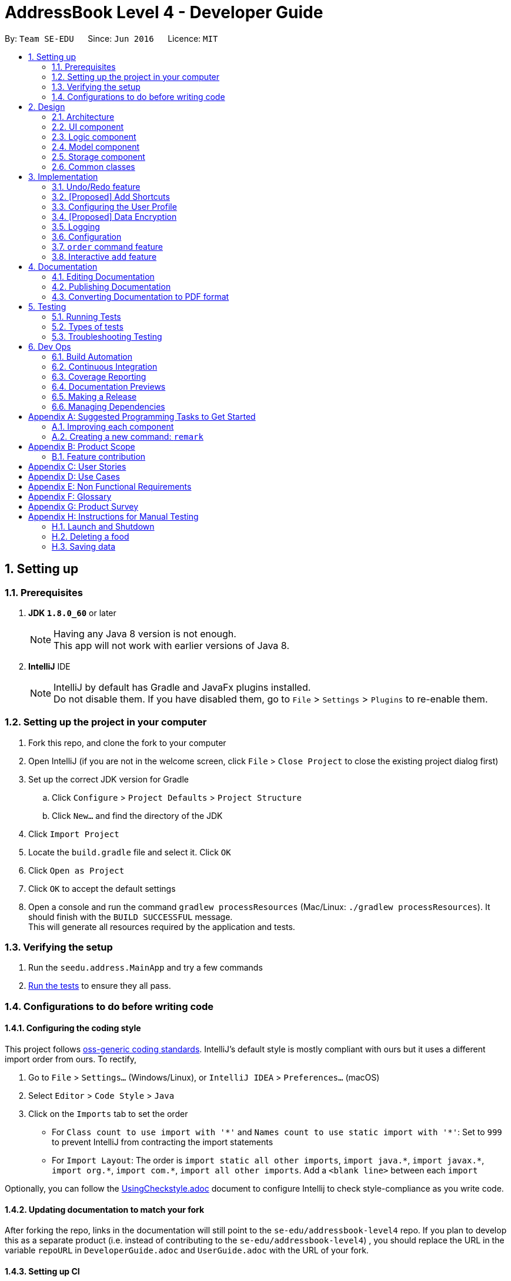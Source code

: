 = AddressBook Level 4 - Developer Guide
:toc:
:toc-title:
:toc-placement: preamble
:sectnums:
:imagesDir: images
:stylesDir: stylesheets
:xrefstyle: full
ifdef::env-github[]
:tip-caption: :bulb:
:note-caption: :information_source:
endif::[]
:repoURL: https://github.com/se-edu/addressbook-level4/tree/master

By: `Team SE-EDU`      Since: `Jun 2016`      Licence: `MIT`

== Setting up

=== Prerequisites

. *JDK `1.8.0_60`* or later
+
[NOTE]
Having any Java 8 version is not enough. +
This app will not work with earlier versions of Java 8.
+

. *IntelliJ* IDE
+
[NOTE]
IntelliJ by default has Gradle and JavaFx plugins installed. +
Do not disable them. If you have disabled them, go to `File` > `Settings` > `Plugins` to re-enable them.


=== Setting up the project in your computer

. Fork this repo, and clone the fork to your computer
. Open IntelliJ (if you are not in the welcome screen, click `File` > `Close Project` to close the existing project dialog first)
. Set up the correct JDK version for Gradle
.. Click `Configure` > `Project Defaults` > `Project Structure`
.. Click `New...` and find the directory of the JDK
. Click `Import Project`
. Locate the `build.gradle` file and select it. Click `OK`
. Click `Open as Project`
. Click `OK` to accept the default settings
. Open a console and run the command `gradlew processResources` (Mac/Linux: `./gradlew processResources`). It should finish with the `BUILD SUCCESSFUL` message. +
This will generate all resources required by the application and tests.

=== Verifying the setup

. Run the `seedu.address.MainApp` and try a few commands
. <<Testing,Run the tests>> to ensure they all pass.

=== Configurations to do before writing code

==== Configuring the coding style

This project follows https://github.com/oss-generic/process/blob/master/docs/CodingStandards.adoc[oss-generic coding standards]. IntelliJ's default style is mostly compliant with ours but it uses a different import order from ours. To rectify,

. Go to `File` > `Settings...` (Windows/Linux), or `IntelliJ IDEA` > `Preferences...` (macOS)
. Select `Editor` > `Code Style` > `Java`
. Click on the `Imports` tab to set the order

* For `Class count to use import with '\*'` and `Names count to use static import with '*'`: Set to `999` to prevent IntelliJ from contracting the import statements
* For `Import Layout`: The order is `import static all other imports`, `import java.\*`, `import javax.*`, `import org.\*`, `import com.*`, `import all other imports`. Add a `<blank line>` between each `import`

Optionally, you can follow the <<UsingCheckstyle#, UsingCheckstyle.adoc>> document to configure Intellij to check style-compliance as you write code.

==== Updating documentation to match your fork

After forking the repo, links in the documentation will still point to the `se-edu/addressbook-level4` repo. If you plan to develop this as a separate product (i.e. instead of contributing to the `se-edu/addressbook-level4`) , you should replace the URL in the variable `repoURL` in `DeveloperGuide.adoc` and `UserGuide.adoc` with the URL of your fork.

==== Setting up CI

Set up Travis to perform Continuous Integration (CI) for your fork. See <<UsingTravis#, UsingTravis.adoc>> to learn how to set it up.

After setting up Travis, you can optionally set up coverage reporting for your team fork (see <<UsingCoveralls#, UsingCoveralls.adoc>>).

[NOTE]
Coverage reporting could be useful for a team repository that hosts the final version but it is not that useful for your personal fork.

Optionally, you can set up AppVeyor as a second CI (see <<UsingAppVeyor#, UsingAppVeyor.adoc>>).

[NOTE]
Having both Travis and AppVeyor ensures your App works on both Unix-based platforms and Windows-based platforms (Travis is Unix-based and AppVeyor is Windows-based)

==== Getting started with coding

When you are ready to start coding,

1. Get some sense of the overall design by reading <<Design-Architecture>>.
2. Take a look at <<GetStartedProgramming>>.

== Design

[[Design-Architecture]]
=== Architecture

.Architecture Diagram
image::Architecture.png[width="600"]

The *_Architecture Diagram_* given above explains the high-level design of the App. Given below is a quick overview of each component.

[TIP]
The `.pptx` files used to create diagrams in this document can be found in the link:{repoURL}/docs/diagrams/[diagrams] folder. To update a diagram, modify the diagram in the pptx file, select the objects of the diagram, and choose `Save as picture`.

`Main` has only one class called link:{repoURL}/src/main/java/seedu/address/MainApp.java[`MainApp`]. It is responsible for,

* At app launch: Initializes the components in the correct sequence, and connects them up with each other.
* At shut down: Shuts down the components and invokes cleanup method where necessary.

<<Design-Commons,*`Commons`*>> represents a collection of classes used by multiple other components. Two of those classes play important roles at the architecture level.

* `EventsCenter` : This class (written using https://github.com/google/guava/wiki/EventBusExplained[Google's Event Bus library]) is used by components to communicate with other components using events (i.e. a form of _Event Driven_ design)
* `LogsCenter` : Used by many classes to write log messages to the App's log file.

The rest of the App consists of four components.

* <<Design-Ui,*`UI`*>>: The UI of the App.
* <<Design-Logic,*`Logic`*>>: The command executor.
* <<Design-Model,*`Model`*>>: Holds the data of the App in-memory.
* <<Design-Storage,*`Storage`*>>: Reads data from, and writes data to, the hard disk.

Each of the four components

* Defines its _API_ in an `interface` with the same name as the Component.
* Exposes its functionality using a `{Component Name}Manager` class.

For example, the `Logic` component (see the class diagram given below) defines it's API in the `Logic.java` interface and exposes its functionality using the `LogicManager.java` class.

.Class Diagram of the Logic Component
image::LogicClassDiagram.png[width="800"]

[discrete]
==== Events-Driven nature of the design

The _Sequence Diagram_ below shows how the components interact for the scenario where the user issues the command `delete 1`.

.Component interactions for `delete 1` command (part 1)
image::SDforDeletePerson.png[width="800"]

[NOTE]
Note how the `Model` simply raises a `AddressBookChangedEvent` when the Address Book data are changed, instead of asking the `Storage` to save the updates to the hard disk.

The diagram below shows how the `EventsCenter` reacts to that event, which eventually results in the updates being saved to the hard disk and the status bar of the UI being updated to reflect the 'Last Updated' time.

.Component interactions for `delete 1` command (part 2)
image::SDforDeletePersonEventHandling.png[width="800"]

[NOTE]
Note how the event is propagated through the `EventsCenter` to the `Storage` and `UI` without `Model` having to be coupled to either of them. This is an example of how this Event Driven approach helps us reduce direct coupling between components.

The sections below give more details of each component.

[[Design-Ui]]
=== UI component

.Structure of the UI Component
image::UiClassDiagram.png[width="800"]

*API* : link:{repoURL}/src/main/java/seedu/address/ui/Ui.java[`Ui.java`]

The UI consists of a `MainWindow` that is made up of parts e.g.`CommandBox`, `ResultDisplay`, `FoodListPanel`, `StatusBarFooter`, `BrowserPanel` etc. All these, including the `MainWindow`, inherit from the abstract `UiPart` class.

The `UI` component uses JavaFx UI framework. The layout of these UI parts are defined in matching `.fxml` files that are in the `src/main/resources/view` folder. For example, the layout of the link:{repoURL}/src/main/java/seedu/address/ui/MainWindow.java[`MainWindow`] is specified in link:{repoURL}/src/main/resources/view/MainWindow.fxml[`MainWindow.fxml`]

The `UI` component,

* Executes user commands using the `Logic` component.
* Binds itself to some data in the `Model` so that the UI can auto-update when data in the `Model` change.
* Responds to events raised from various parts of the App and updates the UI accordingly.

[[Design-Logic]]
=== Logic component

[[fig-LogicClassDiagram]]
.Structure of the Logic Component
image::LogicClassDiagram.png[width="800"]

.Structure of Commands in the Logic Component. This diagram shows finer details concerning `XYZCommand` and `Command` in <<fig-LogicClassDiagram>>
image::LogicCommandClassDiagram.png[width="800"]

*API* :
link:{repoURL}/src/main/java/seedu/address/logic/Logic.java[`Logic.java`]

.  `Logic` uses the `AddressBookParser` class to parse the user command.
.  This results in a `Command` object which is executed by the `LogicManager`.
.  The command execution can affect the `Model` (e.g. adding a food) and/or raise events.
.  The result of the command execution is encapsulated as a `CommandResult` object which is passed back to the `Ui`.

Given below is the Sequence Diagram for interactions within the `Logic` component for the `execute("delete 1")` API call.

.Interactions Inside the Logic Component for the `delete 1` Command
image::DeletePersonSdForLogic.png[width="800"]

[[Design-Model]]
=== Model component

.Structure of the Model Component
image::ModelClassDiagram.png[width="800"]

*API* : link:{repoURL}/src/main/java/seedu/address/model/Model.java[`Model.java`]

The `Model`,

* stores a `UserPref` object that represents the user's preferences.
* stores the Address Book data.
* exposes an unmodifiable `ObservableList<Food>` that can be 'observed' e.g. the UI can be bound to this list so that the UI automatically updates when the data in the list change.
* does not depend on any of the other three components.

[[Design-Storage]]
=== Storage component

.Structure of the Storage Component
image::StorageClassDiagram.png[width="800"]

*API* : link:{repoURL}/src/main/java/seedu/address/storage/Storage.java[`Storage.java`]

The `Storage` component,

* can save `UserPref` objects in json format and read it back.
* can save the Address Book data in xml format and read it back.

[[Design-Commons]]
=== Common classes

Classes used by multiple components are in the `seedu.addressbook.commons` package.

== Implementation

This section describes some noteworthy details on how certain features are implemented.

// tag::undoredo[]
=== Undo/Redo feature
==== Current Implementation

The undo/redo mechanism is facilitated by an `UndoRedoStack`, which resides inside `LogicManager`. It supports undoing and redoing of commands that modifies the state of HackEat (e.g. `add`, `edit`). Such commands will inherit from `UndoableCommand`.

`UndoRedoStack` only deals with `UndoableCommands`. Commands that cannot be undone will inherit from `Command` instead. The following diagram shows the inheritance diagram for commands:

image::LogicCommandClassDiagram.png[width="800"]

As you can see from the diagram, `UndoableCommand` adds an extra layer between the abstract `Command` class and concrete commands that can be undone, such as the `DeleteCommand`. Note that extra tasks need to be done when executing a command in an _undoable_ way, such as saving the state of HackEat before execution. `UndoableCommand` contains the high-level algorithm for those extra tasks while the child classes implements the details of how to execute the specific command. Note that this technique of putting the high-level algorithm in the parent class and lower-level steps of the algorithm in child classes is also known as the https://www.tutorialspoint.com/design_pattern/template_pattern.htm[template pattern].

Commands that are not undoable are implemented this way:
[source,java]
----
public class ListCommand extends Command {
    @Override
    public CommandResult execute() {
        // ... list logic ...
    }
}
----

With the extra layer, the commands that are undoable are implemented this way:
[source,java]
----
public abstract class UndoableCommand extends Command {
    @Override
    public CommandResult execute() {
        // ... undo logic ...

        executeUndoableCommand();
    }
}

public class DeleteCommand extends UndoableCommand {
    @Override
    public CommandResult executeUndoableCommand() {
        // ... delete logic ...
    }
}
----

Suppose that the user has just launched the application. The `UndoRedoStack` will be empty at the beginning.

The user executes a new `UndoableCommand`, `delete 5`, to delete the 5th food in HackEat. The current state of HackEat is saved before the `delete 5` command executes. The `delete 5` command will then be pushed onto the `undoStack` (the current state is saved together with the command).

image::UndoRedoStartingStackDiagram.png[width="800"]

As the user continues to use the program, more commands are added into the `undoStack`. For example, the user may execute `add n/David ...` to add a new food.

image::UndoRedoNewCommand1StackDiagram.png[width="800"]

[NOTE]
If a command fails its execution, it will not be pushed to the `UndoRedoStack` at all.

The user now decides that adding the food was a mistake, and decides to undo that action using `undo`.

We will pop the most recent command out of the `undoStack` and push it back to the `redoStack`. We will restore HackEat to the state before the `add` command executed.

image::UndoRedoExecuteUndoStackDiagram.png[width="800"]

[NOTE]
If the `undoStack` is empty, then there are no other commands left to be undone, and an `Exception` will be thrown when popping the `undoStack`.

The following sequence diagram shows how the undo operation works:

image::UndoRedoSequenceDiagram.png[width="800"]

The redo does the exact opposite (pops from `redoStack`, push to `undoStack`, and restores HackEat to the state after the command is executed).

[NOTE]
If the `redoStack` is empty, then there are no other commands left to be redone, and an `Exception` will be thrown when popping the `redoStack`.

The user now decides to execute a new command, `clear`. As before, `clear` will be pushed into the `undoStack`. This time the `redoStack` is no longer empty. It will be purged as it no longer make sense to redo the `add n/David` command (this is the behavior that most modern desktop applications follow).

image::UndoRedoNewCommand2StackDiagram.png[width="800"]

Commands that are not undoable are not added into the `undoStack`. For example, `list`, which inherits from `Command` rather than `UndoableCommand`, will not be added after execution:

image::UndoRedoNewCommand3StackDiagram.png[width="800"]

The following activity diagram summarize what happens inside the `UndoRedoStack` when a user executes a new command:

image::UndoRedoActivityDiagram.png[width="650"]

==== Design Considerations

===== Aspect: Implementation of `UndoableCommand`

* **Alternative 1 (current choice):** Add a new abstract method `executeUndoableCommand()`
** Pros: We will not lose any undone/redone functionality as it is now part of the default behaviour. Classes that deal with `Command` do not have to know that `executeUndoableCommand()` exist.
** Cons: Hard for new developers to understand the template pattern.
* **Alternative 2:** Just override `execute()`
** Pros: Does not involve the template pattern, easier for new developers to understand.
** Cons: Classes that inherit from `UndoableCommand` must remember to call `super.execute()`, or lose the ability to undo/redo.

===== Aspect: How undo & redo executes

* **Alternative 1 (current choice):** Saves the entire address book.
** Pros: Easy to implement.
** Cons: May have performance issues in terms of memory usage.
* **Alternative 2:** Individual command knows how to undo/redo by itself.
** Pros: Will use less memory (e.g. for `delete`, just save the food being deleted).
** Cons: We must ensure that the implementation of each individual command are correct.


===== Aspect: Type of commands that can be undone/redone

* **Alternative 1 (current choice):** Only include commands that modifies HackEat (`add`, `clear`, `edit`).
** Pros: We only revert changes that are hard to change back (the view can easily be re-modified as no data are * lost).
** Cons: User might think that undo also applies when the list is modified (undoing filtering for example), * only to realize that it does not do that, after executing `undo`.
* **Alternative 2:** Include all commands.
** Pros: Might be more intuitive for the user.
** Cons: User have no way of skipping such commands if he or she just want to reset the state of the address * book and not the view.
**Additional Info:** See our discussion  https://github.com/se-edu/addressbook-level4/issues/390#issuecomment-298936672[here].


===== Aspect: Data structure to support the undo/redo commands

* **Alternative 1 (current choice):** Use separate stack for undo and redo
** Pros: Easy to understand for new Computer Science student undergraduates to understand, who are likely to be * the new incoming developers of our project.
** Cons: Logic is duplicated twice. For example, when a new command is executed, we must remember to update * both `HistoryManager` and `UndoRedoStack`.
* **Alternative 2:** Use `HistoryManager` for undo/redo
** Pros: We do not need to maintain a separate stack, and just reuse what is already in the codebase.
** Cons: Requires dealing with commands that have already been undone: We must remember to skip these commands. Violates Single Responsibility Principle and Separation of Concerns as `HistoryManager` now needs to do two * different things.
// end::undoredo[]

// tag:: makeshortcuts[]
=== [Proposed] Add Shortcuts
==== Proposed Implementation
A new Command class `AddShortcutCommand` will be created. A `Shortcut` class will be added to Model. An ArrayList of Commands that is linked to a particular shortcut will be saved. Every `Person` object will have a HashMap which stores the different Shortcuts they have created.

Suppose that a user has just launched the application. The user decides to create a new shortcut for ordering his favorite food. He will type in `mksc orderfave` and he will then be prompted to type in the commands that he would like to associate with that particular shortcut, for e.g. `find butter, order 1`.
The sequence of commands he has typed in will be stored in a `List`. The `List`, together with the name of the shortcut will then be stored in a `HashMap` as part of the attributes of the `Person` class.

image::UpdatedLogicCommandClassDiagram.png[width="800"]
==== Design Considerations

===== Aspect: Whether to make AddShortcut undoable

* **Alternative 1:** Make it undoable
** Pros: Provides user with greater flexibility

** Cons: Harder to implement

* **Alternative 2:** Do not make it undoable
** Pros: Easier to implement

** Cons: Less user friendly
//end::addshortcuts[]

// tag:: userconfig[]
=== Configuring the User Profile
==== Motivation
It's nice to have someone greet you as your friend. HackEat makes its users comfortable and feel
welcomed whenever they open their app. This is possible because a new feature has been implemented that
takes in the user's name and other information. The user is then greeted upon opening the app.

==== Changes to Commands
A new Command class `UserConfigCommand` is created which allows the user to type in `userconfig n/NAME p/PHONE a/ADDRESS [alg/ALLERGY]` to update
their profile.

==== Changes to the Model
In order to support the user profile, a new package was created under the `Model` component, specifically a `user` package.
Inside it contains a `UserProfile` class, which holds the app state of the user's profile. `Allergy` is also a new object
in HackEat, and so an `Allergy` class was created in a new `allergy` package of the `Model` component. In order to support
multiple allergies for a single user, a `UniqueAllergyList` was also created under the same package.

image::model-component-with-user-profile.png[width="600"]

==== Saving to Storage
Executing the `UserConfigCommand` triggers the `model#updateUserProfile` method, which then posts an event to the `EventCenter`
indicating that `HackEat` data has changed. The model data is then saved to XML format for persistent data.

New classes required to support XML of User Profile:

* `XMLAdaptedUserProfile`
* `XMLAdaptedAllergy`

==== Loading from storage
This was quite simple. Only one new method was required to be added to the `AddressBook` class to initialize
an `AddressBook` with the loaded `UserProfile`.


==== Design Considerations

===== `Update` instead of `Add`
It was simpler to implement a single `AddressBook#updateUserProfile` method instead of
an `AddressBook#addUserProfile` and an update method. The update method simply sets the current `profile`
property in `AddressBook` to the new incoming `profile`.

By simply replacing the property, you don't need to check if the property is not null before
updating the profile. You also don't need to check if the profile is null before choosing to add a new
profile to the application. Separating add and update functionalities works for Food, but not for profile as the
additional complexity is unnecessary.
//end::userconfig[]

// tag::dataencryption[]
=== [Proposed] Data Encryption

_{Explain here how the data encryption feature will be implemented}_

// end::dataencryption[]

=== Logging

We are using `java.util.logging` package for logging. The `LogsCenter` class is used to manage the logging levels and logging destinations.

* The logging level can be controlled using the `logLevel` setting in the configuration file (See <<Implementation-Configuration>>)
* The `Logger` for a class can be obtained using `LogsCenter.getLogger(Class)` which will log messages according to the specified logging level
* Currently log messages are output through: `Console` and to a `.log` file.

*Logging Levels*

* `SEVERE` : Critical problem detected which may possibly cause the termination of the application
* `WARNING` : Can continue, but with caution
* `INFO` : Information showing the noteworthy actions by the App
* `FINE` : Details that is not usually noteworthy but may be useful in debugging e.g. print the actual list instead of just its size

[[Implementation-Configuration]]
=== Configuration

Certain properties of the application can be controlled (e.g App name, logging level) through the configuration file (default: `config.json`).

// tag::order[]
=== `order` command feature

==== What
The order command is the core of the application. It allows the program to order the food for the user. At it's core,
it job is to select the most probable food that the user desires and orders it via phone.

==== Why
The motivation is that programmers are lazy and that eating food is mandatory even amidst long hacking sessions.
This command automates the food ordering process with a quick command, that is the `order` command, streamlining the
food selecting and ordering process.

==== How
image::order-command-flow-chart.png[width="600"]
. Order command searches through existing Foods in the HackEat book
.. Within each Food, a score is derived based on number of factors such as: times ordered, mood, rating, price and
 allergies.
. The foods with a score that is similar (within a given threshold) is randomly or heuristically chosen.
. The program will initiate a phone call via Twillio (or an equivalent service) to the chosen food's phone number.
. TwiML (or equivalent service) will be used to translate text to voice to communicate with the restaurant on the
other end and order a food with a pre-canned message. Shown below:

The restaurant will then send the food over and the user will pay for the food.

==== Current implementations

===== Food Selector
image::order-command--food-selector.png[width="600"]

- Foods are given scores based on ratings and price
- They are aligned together with a running score value and added to a list
- They are automatically ordered by size this way
- A random number is selected between 0 and the max running score
- This will select a food probabilistically, based on the scores.

===== Order Manager

* Sets up a session and generates access to email server
* Emails restaurant the order details
** In future, this will also contact a server which uses text to voice to translates the email into voice a message.
** v1.4 has implemented this via Twilio, but was changed due to current rejection of the use of the library

==== Design considerations

- Voice call for ordering food was chosen as it is Universal to all restaurants that deliver food. Some restaurants do
no have Uber Eats or Food Panda service.
- A REST API was chosen as the server to relay XML data instead of allowing a tunnel to localhost as it is more secure.

==== Alternatives and future considerations
A promising alternative is to use an existing API from UberEats or other food ordering services to allow more services
added such as: delivery time tracking, more restaurants. This would guarantee the service more reliably.
// end::order[]

=== Interactive `add` feature

==== What
Users can type in `add`, and then the system will take the user through a set of prompts to get the information. This
is a more natural way of using the CLI to get food.

==== Why
Our goal is to reduce the amount of thinking that programmers have to do to get the food that they want. Memorising and
typing out the entire `add` command requires extra cognitive effort.

==== How
It was quickly realised that extra application state was necessary for managing interactive flows between a user and the
system. This extra state includes:

- Knowing if a user is actively engaged in an interaction, so that new inputs are interpreted in the context of this
existing interaction
- Knowing how far a user has progressed in the active interaction
- Intermediate application data that has not yet been committed to storage (e.g. the first attribute `Name` needs to
be stored in memory until the last attribute is read from the user, at which point the whole `Food` with all its
attributes can be saved in the `Storage` component)

==== Current implementation
The state and logic that handle the above requirements are implemented in the abstract `Session` class as well as its
concrete, command-specific child classes (e.g. `SessionAddCommand`).

===== Simplified sequence diagram for starting or continuing a `Session`
image::add-command-interactive-start.png[width="600"]


The abstract `Session` class provides the shared methods that control the logical flow of any interaction.
The abstract methods `Session#parseInputForMultivaluedField` and `Session#parseInputForField` are overidden
by concrete subclasses of `Session` because each type of `Command` needs to parse and store its

==== Design considerations
It was difficult to choose where to place the `Session`, `SessionAddCommand`, `SessionManager` and `SessionInterface`
interface and classes. These classes and interface handle both application data (i.e. they should belong in the `Model`)
as well as text parsing (i.e. they could also belong in the `Logic` component). We opted for the simplistic solution of
placing it all in the `Model` component, with some coupling with the `Command` class which belongs to the `Logic`
component.

An alternative architectural design would be to have `SessionData` and `SessionLogic` separated across `Model` and
`Logic` components. The advantage of this design is that it adheres to the strict definitions of the functions
of each of these components. The disadvantage, which is much more costly, is the increased coupling between these
separate components and classes. It is much more convenient to simply combine the state and logic for `Session`s in a
single component to reduce coupling and increase cohesion, making developer efficiency higher and code organisation more
simple.

== Documentation

We use asciidoc for writing documentation.

[NOTE]
We chose asciidoc over Markdown because asciidoc, although a bit more complex than Markdown, provides more flexibility in formatting.

=== Editing Documentation

See <<UsingGradle#rendering-asciidoc-files, UsingGradle.adoc>> to learn how to render `.adoc` files locally to preview the end result of your edits.
Alternatively, you can download the AsciiDoc plugin for IntelliJ, which allows you to preview the changes you have made to your `.adoc` files in real-time.

=== Publishing Documentation

See <<UsingTravis#deploying-github-pages, UsingTravis.adoc>> to learn how to deploy GitHub Pages using Travis.

=== Converting Documentation to PDF format

We use https://www.google.com/chrome/browser/desktop/[Google Chrome] for converting documentation to PDF format, as Chrome's PDF engine preserves hyperlinks used in webpages.

Here are the steps to convert the project documentation files to PDF format.

.  Follow the instructions in <<UsingGradle#rendering-asciidoc-files, UsingGradle.adoc>> to convert the AsciiDoc files in the `docs/` directory to HTML format.
.  Go to your generated HTML files in the `build/docs` folder, right click on them and select `Open with` -> `Google Chrome`.
.  Within Chrome, click on the `Print` option in Chrome's menu.
.  Set the destination to `Save as PDF`, then click `Save` to save a copy of the file in PDF format. For best results, use the settings indicated in the screenshot below.

.Saving documentation as PDF files in Chrome
image::chrome_save_as_pdf.png[width="300"]

[[Testing]]
== Testing

=== Running Tests

There are three ways to run tests.

[TIP]
The most reliable way to run tests is the 3rd one. The first two methods might fail some GUI tests due to platform/resolution-specific idiosyncrasies.

*Method 1: Using IntelliJ JUnit test runner*

* To run all tests, right-click on the `src/test/java` folder and choose `Run 'All Tests'`
* To run a subset of tests, you can right-click on a test package, test class, or a test and choose `Run 'ABC'`

*Method 2: Using Gradle*

* Open a console and run the command `gradlew clean allTests` (Mac/Linux: `./gradlew clean allTests`)

[NOTE]
See <<UsingGradle#, UsingGradle.adoc>> for more info on how to run tests using Gradle.

*Method 3: Using Gradle (headless)*

Thanks to the https://github.com/TestFX/TestFX[TestFX] library we use, our GUI tests can be run in the _headless_ mode. In the headless mode, GUI tests do not show up on the screen. That means the developer can do other things on the Computer while the tests are running.

To run tests in headless mode, open a console and run the command `gradlew clean headless allTests` (Mac/Linux: `./gradlew clean headless allTests`)

=== Types of tests

We have two types of tests:

.  *GUI Tests* - These are tests involving the GUI. They include,
.. _System Tests_ that test the entire App by simulating user actions on the GUI. These are in the `systemtests` package.
.. _Unit tests_ that test the individual components. These are in `seedu.address.ui` package.
.  *Non-GUI Tests* - These are tests not involving the GUI. They include,
..  _Unit tests_ targeting the lowest level methods/classes. +
e.g. `seedu.address.commons.StringUtilTest`
..  _Integration tests_ that are checking the integration of multiple code units (those code units are assumed to be working). +
e.g. `seedu.address.storage.StorageManagerTest`
..  Hybrids of unit and integration tests. These test are checking multiple code units as well as how the are connected together. +
e.g. `seedu.address.logic.LogicManagerTest`


=== Troubleshooting Testing
**Problem: `HelpWindowTest` fails with a `NullPointerException`.**

* Reason: One of its dependencies, `UserGuide.html` in `src/main/resources/docs` is missing.
* Solution: Execute Gradle task `processResources`.

== Dev Ops

=== Build Automation

See <<UsingGradle#, UsingGradle.adoc>> to learn how to use Gradle for build automation.

=== Continuous Integration

We use https://travis-ci.org/[Travis CI] and https://www.appveyor.com/[AppVeyor] to perform _Continuous Integration_ on our projects. See <<UsingTravis#, UsingTravis.adoc>> and <<UsingAppVeyor#, UsingAppVeyor.adoc>> for more details.

=== Coverage Reporting

We use https://coveralls.io/[Coveralls] to track the code coverage of our projects. See <<UsingCoveralls#, UsingCoveralls.adoc>> for more details.

=== Documentation Previews
When a pull request has changes to asciidoc files, you can use https://www.netlify.com/[Netlify] to see a preview of how the HTML version of those asciidoc files will look like when the pull request is merged. See <<UsingNetlify#, UsingNetlify.adoc>> for more details.

=== Making a Release

Here are the steps to create a new release.

.  Update the version number in link:{repoURL}/src/main/java/seedu/address/MainApp.java[`MainApp.java`].
.  Generate a JAR file <<UsingGradle#creating-the-jar-file, using Gradle>>.
.  Tag the repo with the version number. e.g. `v0.1`
.  https://help.github.com/articles/creating-releases/[Create a new release using GitHub] and upload the JAR file you created.

=== Managing Dependencies

A project often depends on third-party libraries. For example, Address Book depends on the http://wiki.fasterxml.com/JacksonHome[Jackson library] for XML parsing. Managing these _dependencies_ can be automated using Gradle. For example, Gradle can download the dependencies automatically, which is better than these alternatives. +
a. Include those libraries in the repo (this bloats the repo size) +
b. Require developers to download those libraries manually (this creates extra work for developers)

[[GetStartedProgramming]]
[appendix]
== Suggested Programming Tasks to Get Started

Suggested path for new programmers:

1. First, add small local-impact (i.e. the impact of the change does not go beyond the component) enhancements to one component at a time. Some suggestions are given in <<GetStartedProgramming-EachComponent>>.

2. Next, add a feature that touches multiple components to learn how to implement an end-to-end feature across all components. <<GetStartedProgramming-RemarkCommand>> explains how to go about adding such a feature.

[[GetStartedProgramming-EachComponent]]
=== Improving each component

Each individual exercise in this section is component-based (i.e. you would not need to modify the other components to get it to work).

[discrete]
==== `Logic` component

*Scenario:* You are in charge of `logic`. During dog-fooding, your team realize that it is troublesome for the user to type the whole command in order to execute a command. Your team devise some strategies to help cut down the amount of typing necessary, and one of the suggestions was to implement aliases for the command words. Your job is to implement such aliases.

[TIP]
Do take a look at <<Design-Logic>> before attempting to modify the `Logic` component.

. Add a shorthand equivalent alias for each of the individual commands. For example, besides typing `clear`, the user can also type `c` to remove all foods in the list.
+
****
* Hints
** Just like we store each individual command word constant `COMMAND_WORD` inside `*Command.java` (e.g.  link:{repoURL}/src/main/java/seedu/address/logic/commands/FindCommand.java[`FindCommand#COMMAND_WORD`], link:{repoURL}/src/main/java/seedu/address/logic/commands/DeleteCommand.java[`DeleteCommand#COMMAND_WORD`]), you need a new constant for aliases as well (e.g. `FindCommand#COMMAND_ALIAS`).
** link:{repoURL}/src/main/java/seedu/address/logic/parser/AddressBookParser.java[`AddressBookParser`] is responsible for analyzing command words.
* Solution
** Modify the switch statement in link:{repoURL}/src/main/java/seedu/address/logic/parser/AddressBookParser.java[`AddressBookParser#parseCommand(String)`] such that both the proper command word and alias can be used to execute the same intended command.
** Add new tests for each of the aliases that you have added.
** Update the user guide to document the new aliases.
** See this https://github.com/se-edu/addressbook-level4/pull/785[PR] for the full solution.
****

[discrete]
==== `Model` component

*Scenario:* You are in charge of `model`. One day, the `logic`-in-charge approaches you for help. He wants to implement a command such that the user is able to remove a particular tag from everyone in HackEat, but the model API does not support such a functionality at the moment. Your job is to implement an API method, so that your teammate can use your API to implement his command.

[TIP]
Do take a look at <<Design-Model>> before attempting to modify the `Model` component.

. Add a `removeTag(Tag)` method. The specified tag will be removed from everyone in HackEat.
+
****
* Hints
** The link:{repoURL}/src/main/java/seedu/address/model/Model.java[`Model`] and the link:{repoURL}/src/main/java/seedu/address/model/AddressBook.java[`AddressBook`] API need to be updated.
** Think about how you can use SLAP to design the method. Where should we place the main logic of deleting tags?
**  Find out which of the existing API methods in  link:{repoURL}/src/main/java/seedu/address/model/AddressBook.java[`AddressBook`] and link:{repoURL}/src/main/java/seedu/address/model/food/Food.java[`Food`] classes can be used to implement the tag removal logic. link:{repoURL}/src/main/java/seedu/address/model/AddressBook.java[`AddressBook`] allows you to update a food, and link:{repoURL}/src/main/java/seedu/address/model/food/Food.java[`Food`] allows you to update the tags.
* Solution
** Implement a `removeTag(Tag)` method in link:{repoURL}/src/main/java/seedu/address/model/AddressBook.java[`AddressBook`]. Loop through each food, and remove the `tag` from each food.
** Add a new API method `deleteTag(Tag)` in link:{repoURL}/src/main/java/seedu/address/model/ModelManager.java[`ModelManager`]. Your link:{repoURL}/src/main/java/seedu/address/model/ModelManager.java[`ModelManager`] should call `AddressBook#removeTag(Tag)`.
** Add new tests for each of the new public methods that you have added.
** See this https://github.com/se-edu/addressbook-level4/pull/790[PR] for the full solution.
*** The current codebase has a flaw in tags management. Tags no longer in use by anyone may still exist on the link:{repoURL}/src/main/java/seedu/address/model/AddressBook.java[`AddressBook`]. This may cause some tests to fail. See issue  https://github.com/se-edu/addressbook-level4/issues/753[`#753`] for more information about this flaw.
*** The solution PR has a temporary fix for the flaw mentioned above in its first commit.
****

[discrete]
==== `Ui` component

*Scenario:* You are in charge of `ui`. During a beta testing session, your team is observing how the users use your address book application. You realize that one of the users occasionally tries to delete non-existent tags from a contact, because the tags all look the same visually, and the user got confused. Another user made a typing mistake in his command, but did not realize he had done so because the error message wasn't prominent enough. A third user keeps scrolling down the list, because he keeps forgetting the index of the last food in the list. Your job is to implement improvements to the UI to solve all these problems.

[TIP]
Do take a look at <<Design-Ui>> before attempting to modify the `UI` component.

. Use different colors for different tags inside food cards. For example, `friends` tags can be all in brown, and `colleagues` tags can be all in yellow.
+
**Before**
+
image::getting-started-ui-tag-before.png[width="300"]
+
**After**
+
image::getting-started-ui-tag-after.png[width="300"]
+
****
* Hints
** The tag labels are created inside link:{repoURL}/src/main/java/seedu/address/ui/FoodCard.java[the `FoodCard` constructor] (`new Label(tag.tagName)`). https://docs.oracle.com/javase/8/javafx/api/javafx/scene/control/Label.html[JavaFX's `Label` class] allows you to modify the style of each Label, such as changing its color.
** Use the .css attribute `-fx-background-color` to add a color.
** You may wish to modify link:{repoURL}/src/main/resources/view/DarkTheme.css[`DarkTheme.css`] to include some pre-defined colors using css, especially if you have experience with web-based css.
* Solution
** You can modify the existing test methods for `FoodCard` 's to include testing the tag's color as well.
** See this https://github.com/se-edu/addressbook-level4/pull/798[PR] for the full solution.
*** The PR uses the hash code of the tag names to generate a color. This is deliberately designed to ensure consistent colors each time the application runs. You may wish to expand on this design to include additional features, such as allowing users to set their own tag colors, and directly saving the colors to storage, so that tags retain their colors even if the hash code algorithm changes.
****

. Modify link:{repoURL}/src/main/java/seedu/address/commons/events/ui/NewResultAvailableEvent.java[`NewResultAvailableEvent`] such that link:{repoURL}/src/main/java/seedu/address/ui/ResultDisplay.java[`ResultDisplay`] can show a different style on error (currently it shows the same regardless of errors).
+
**Before**
+
image::getting-started-ui-result-before.png[width="200"]
+
**After**
+
image::getting-started-ui-result-after.png[width="200"]
+
****
* Hints
** link:{repoURL}/src/main/java/seedu/address/commons/events/ui/NewResultAvailableEvent.java[`NewResultAvailableEvent`] is raised by link:{repoURL}/src/main/java/seedu/address/ui/CommandBox.java[`CommandBox`] which also knows whether the result is a success or failure, and is caught by link:{repoURL}/src/main/java/seedu/address/ui/ResultDisplay.java[`ResultDisplay`] which is where we want to change the style to.
** Refer to link:{repoURL}/src/main/java/seedu/address/ui/CommandBox.java[`CommandBox`] for an example on how to display an error.
* Solution
** Modify link:{repoURL}/src/main/java/seedu/address/commons/events/ui/NewResultAvailableEvent.java[`NewResultAvailableEvent`] 's constructor so that users of the event can indicate whether an error has occurred.
** Modify link:{repoURL}/src/main/java/seedu/address/ui/ResultDisplay.java[`ResultDisplay#handleNewResultAvailableEvent(NewResultAvailableEvent)`] to react to this event appropriately.
** You can write two different kinds of tests to ensure that the functionality works:
*** The unit tests for `ResultDisplay` can be modified to include verification of the color.
*** The system tests link:{repoURL}/src/test/java/systemtests/AddressBookSystemTest.java[`AddressBookSystemTest#assertCommandBoxShowsDefaultStyle() and AddressBookSystemTest#assertCommandBoxShowsErrorStyle()`] to include verification for `ResultDisplay` as well.
** See this https://github.com/se-edu/addressbook-level4/pull/799[PR] for the full solution.
*** Do read the commits one at a time if you feel overwhelmed.
****

. Modify the link:{repoURL}/src/main/java/seedu/address/ui/StatusBarFooter.java[`StatusBarFooter`] to show the total number of people in HackEat.
+
**Before**
+
image::getting-started-ui-status-before.png[width="500"]
+
**After**
+
image::getting-started-ui-status-after.png[width="500"]
+
****
* Hints
** link:{repoURL}/src/main/resources/view/StatusBarFooter.fxml[`StatusBarFooter.fxml`] will need a new `StatusBar`. Be sure to set the `GridPane.columnIndex` properly for each `StatusBar` to avoid misalignment!
** link:{repoURL}/src/main/java/seedu/address/ui/StatusBarFooter.java[`StatusBarFooter`] needs to initialize the status bar on application start, and to update it accordingly whenever HackEat is updated.
* Solution
** Modify the constructor of link:{repoURL}/src/main/java/seedu/address/ui/StatusBarFooter.java[`StatusBarFooter`] to take in the number of foods when the application just started.
** Use link:{repoURL}/src/main/java/seedu/address/ui/StatusBarFooter.java[`StatusBarFooter#handleAddressBookChangedEvent(AddressBookChangedEvent)`] to update the number of foods whenever there are new changes to the addressbook.
** For tests, modify link:{repoURL}/src/test/java/guitests/guihandles/StatusBarFooterHandle.java[`StatusBarFooterHandle`] by adding a state-saving functionality for the total number of people status, just like what we did for save location and sync status.
** For system tests, modify link:{repoURL}/src/test/java/systemtests/AddressBookSystemTest.java[`AddressBookSystemTest`] to also verify the new total number of foods status bar.
** See this https://github.com/se-edu/addressbook-level4/pull/803[PR] for the full solution.
****

[discrete]
==== `Storage` component

*Scenario:* You are in charge of `storage`. For your next project milestone, your team plans to implement a new feature of saving HackEat to the cloud. However, the current implementation of the application constantly saves HackEat after the execution of each command, which is not ideal if the user is working on limited internet connection. Your team decided that the application should instead save the changes to a temporary local backup file first, and only upload to the cloud after the user closes the application. Your job is to implement a backup API for HackEat storage.

[TIP]
Do take a look at <<Design-Storage>> before attempting to modify the `Storage` component.

. Add a new method `backupAddressBook(ReadOnlyAddressBook)`, so that HackEat can be saved in a fixed temporary location.
+
****
* Hint
** Add the API method in link:{repoURL}/src/main/java/seedu/address/storage/AddressBookStorage.java[`AddressBookStorage`] interface.
** Implement the logic in link:{repoURL}/src/main/java/seedu/address/storage/StorageManager.java[`StorageManager`] and link:{repoURL}/src/main/java/seedu/address/storage/XmlAddressBookStorage.java[`XmlAddressBookStorage`] class.
* Solution
** See this https://github.com/se-edu/addressbook-level4/pull/594[PR] for the full solution.
****

[[GetStartedProgramming-RemarkCommand]]
=== Creating a new command: `remark`

By creating this command, you will get a chance to learn how to implement a feature end-to-end, touching all major components of the app.

*Scenario:* You are a software maintainer for `addressbook`, as the former developer team has moved on to new projects. The current users of your application have a list of new feature requests that they hope the software will eventually have. The most popular request is to allow adding additional comments/notes about a particular contact, by providing a flexible `remark` field for each contact, rather than relying on tags alone. After designing the specification for the `remark` command, you are convinced that this feature is worth implementing. Your job is to implement the `remark` command.

==== Description
Edits the remark for a food specified in the `INDEX`. +
Format: `remark INDEX r/[REMARK]`

Examples:

* `remark 1 r/Likes to drink coffee.` +
Edits the remark for the first food to `Likes to drink coffee.`
* `remark 1 r/` +
Removes the remark for the first food.

==== Step-by-step Instructions

===== [Step 1] Logic: Teach the app to accept 'remark' which does nothing
Let's start by teaching the application how to parse a `remark` command. We will add the logic of `remark` later.

**Main:**

. Add a `RemarkCommand` that extends link:{repoURL}/src/main/java/seedu/address/logic/commands/UndoableCommand.java[`UndoableCommand`]. Upon execution, it should just throw an `Exception`.
. Modify link:{repoURL}/src/main/java/seedu/address/logic/parser/AddressBookParser.java[`AddressBookParser`] to accept a `RemarkCommand`.

**Tests:**

. Add `RemarkCommandTest` that tests that `executeUndoableCommand()` throws an Exception.
. Add new test method to link:{repoURL}/src/test/java/seedu/address/logic/parser/AddressBookParserTest.java[`AddressBookParserTest`], which tests that typing "remark" returns an instance of `RemarkCommand`.

===== [Step 2] Logic: Teach the app to accept 'remark' arguments
Let's teach the application to parse arguments that our `remark` command will accept. E.g. `1 r/Likes to drink coffee.`

**Main:**

. Modify `RemarkCommand` to take in an `Index` and `String` and print those two parameters as the error message.
. Add `RemarkCommandParser` that knows how to parse two arguments, one index and one with prefix 'r/'.
. Modify link:{repoURL}/src/main/java/seedu/address/logic/parser/AddressBookParser.java[`AddressBookParser`] to use the newly implemented `RemarkCommandParser`.

**Tests:**

. Modify `RemarkCommandTest` to test the `RemarkCommand#equals()` method.
. Add `RemarkCommandParserTest` that tests different boundary values
for `RemarkCommandParser`.
. Modify link:{repoURL}/src/test/java/seedu/address/logic/parser/AddressBookParserTest.java[`AddressBookParserTest`] to test that the correct command is generated according to the user input.

===== [Step 3] Ui: Add a placeholder for remark in `FoodCard`
Let's add a placeholder on all our link:{repoURL}/src/main/java/seedu/address/ui/FoodCard.java[`FoodCard`] s to display a remark for each food later.

**Main:**

. Add a `Label` with any random text inside link:{repoURL}/src/main/resources/view/FoodListCard.fxml[`FoodListCard.fxml`].
. Add FXML annotation in link:{repoURL}/src/main/java/seedu/address/ui/FoodCard.java[`FoodCard`] to tie the variable to the actual label.

**Tests:**

. Modify link:{repoURL}/src/test/java/guitests/guihandles/FoodCardHandle.java[`FoodCardHandle`] so that future tests can read the contents of the remark label.

===== [Step 4] Model: Add `Remark` class
We have to properly encapsulate the remark in our link:{repoURL}/src/main/java/seedu/address/model/food/Food.java[`Food`] class. Instead of just using a `String`, let's follow the conventional class structure that the codebase already uses by adding a `Remark` class.

**Main:**

. Add `Remark` to model component (you can copy from link:{repoURL}/src/main/java/seedu/address/model/food/Address.java[`Address`], remove the regex and change the names accordingly).
. Modify `RemarkCommand` to now take in a `Remark` instead of a `String`.

**Tests:**

. Add test for `Remark`, to test the `Remark#equals()` method.

===== [Step 5] Model: Modify `Food` to support a `Remark` field
Now we have the `Remark` class, we need to actually use it inside link:{repoURL}/src/main/java/seedu/address/model/food/Food.java[`Food`].

**Main:**

. Add `getRemark()` in link:{repoURL}/src/main/java/seedu/address/model/food/Food.java[`Food`].
. You may assume that the user will not be able to use the `add` and `edit` commands to modify the remarks field (i.e. the food will be created without a remark).
. Modify link:{repoURL}/src/main/java/seedu/address/model/util/SampleDataUtil.java/[`SampleDataUtil`] to add remarks for the sample data (delete your `addressBook.xml` so that the application will load the sample data when you launch it.)

===== [Step 6] Storage: Add `Remark` field to `XmlAdaptedFood` class
We now have `Remark` s for `Food` s, but they will be gone when we exit the application. Let's modify link:{repoURL}/src/main/java/seedu/address/storage/XmlAdaptedFood.java[`XmlAdaptedFood`] to include a `Remark` field so that it will be saved.

**Main:**

. Add a new Xml field for `Remark`.

**Tests:**

. Fix `invalidAndValidFoodAddressBook.xml`, `typicalFoodsAddressBook.xml`, `validAddressBook.xml` etc., such that the XML tests will not fail due to a missing `<remark>` element.

===== [Step 6b] Test: Add withRemark() for `FoodBuilder`
Since `Food` can now have a `Remark`, we should add a helper method to link:{repoURL}/src/test/java/seedu/address/testutil/FoodBuilder.java[`FoodBuilder`], so that users are able to create remarks when building a link:{repoURL}/src/main/java/seedu/address/model/food/Food.java[`Food`].

**Tests:**

. Add a new method `withRemark()` for link:{repoURL}/src/test/java/seedu/address/testutil/FoodBuilder.java[`FoodBuilder`]. This method will create a new `Remark` for the food that it is currently building.
. Try and use the method on any sample `Food` in link:{repoURL}/src/test/java/seedu/address/testutil/TypicalFoods.java[`TypicalFoods`].

===== [Step 7] Ui: Connect `Remark` field to `FoodCard`
Our remark label in link:{repoURL}/src/main/java/seedu/address/ui/FoodCard.java[`FoodCard`] is still a placeholder. Let's bring it to life by binding it with the actual `remark` field.

**Main:**

. Modify link:{repoURL}/src/main/java/seedu/address/ui/FoodCard.java[`FoodCard`]'s constructor to bind the `Remark` field to the `Food` 's remark.

**Tests:**

. Modify link:{repoURL}/src/test/java/seedu/address/ui/testutil/GuiTestAssert.java[`GuiTestAssert#assertCardDisplaysFood(...)`] so that it will compare the now-functioning remark label.

===== [Step 8] Logic: Implement `RemarkCommand#execute()` logic
We now have everything set up... but we still can't modify the remarks. Let's finish it up by adding in actual logic for our `remark` command.

**Main:**

. Replace the logic in `RemarkCommand#execute()` (that currently just throws an `Exception`), with the actual logic to modify the remarks of a food.

**Tests:**

. Update `RemarkCommandTest` to test that the `execute()` logic works.

==== Full Solution

See this https://github.com/se-edu/addressbook-level4/pull/599[PR] for the step-by-step solution.

[appendix]
== Product Scope

*Target user profile*:

* Developers/Hackers
** is picky and has a need to manage/order a significant number of pre-approved foods
** prefer desktop apps over other types
** can type fast
** prefers typing over mouse input
** is reasonably comfortable using CLI apps
** busy working on projects and immersed to change train of thought
** does not care about their body/health and willing to order food to doorstep

*Value proposition*: Order food with as little disruption as possible to the user's workflow

=== Feature contribution
*Major Enhancements:*

* Order command - Sam
** Allows users to order food from the HackEat book. Designed to choose a food that best suits the scenario, making it
trustworthy enough for hackers that are too lazy to order themselves.
* Food Profile - Jackson
** Allows the user to browse through the HackEat book while showing visual statistics of the foods. Hackers, when not
hacking can optimise their foods and get insightful knowledge through data visualisation.
* User shortcuts - Cheryl
** Sometimes ordering can still be tedious. With the shortcut system, users can create new shortcuts which minmises the
number of characters required to order foods. This is especially handy for the super users who need food ASAP. The
system will also include single commands to execute multiple commands, so users can order multiple foods with just one
command!


*Minor Enhancements:*

* Addition of User profile - Jackson
** User profile will save the preferences of the user, including allergies and how frugal they are. It also stores
personal information so the `order` command can order food to their address.
* Addition of Price property - Cheryl
** Price property is required to track budgeting and control expenses. If the user is frugal, expensive foods will be
ordered less frequently.
* Addition of Rating property - Sam
** Rating property of a food is essential to gather knowledge on what food the user enjoys. Highly rated foods will be
recommended more often, until it is too frequent.



[appendix]
== User Stories

Priorities: High (must have) - `* * \*`, Medium (nice to have) - `* \*`, Low (unlikely to have) - `*`

[width="59%",cols="22%,<23%,<25%,<30%",options="header",]
|=======================================================================
|Priority |As a ... |I want to ... |So that I can...
|`* * *` |new user |see usage instructions |refer to instructions when I forget how to use the App

|`* * *` |expert programmer |Use CLI to add food that I like | I can get recommended meals that I will likely enjoy

|`* * *` |picky user |delete a food | I can avoid meals that I will probably not enjoy

|`* * *` |picky user |find a food by name | to see how many times I’ve ordered certain foods

|`* * *` |health-conscious user |Add my allergies | I can eat safely and not die

|`* * *` |health-conscious user | Be blocked from adding food preferences | Be told if the food cannot be accepted due to allergies and not die

|`* * *` |picky user | Edit my food preferences | I can have meals which fit my current requirements

|`* * *` |critical user | Contact support | Fix any issues that may happen with the application

|`* * *` |expert programmer  | Can use Unix-y commands to do actions | I am not dis-immersed from coding-work when ordering food

|`* * *` |speedy user |Pre-fill/browse local area/people nearby food address books/playlists | Save time building my own book

|`* *` |critical user | Rate a meal on a scale from 1 to 5 | I can get recommended meals that I will likely enjoy

|`* *` |budget-conscious user | Set a price range for orders | to help with budgeting

|`* *` |speedy user | Add shortcuts for my favourite commands | Increase the speed in which I order food

|`* *` |health-conscious user | See how much calories in each meal | to better track and align my personal health goals

|`* *` |cultured user | Add culture tags to the food items that I like | The app can recommend certain types of cultural dishes

|`* *` |curious user | Discover new restaurants | I can try new types of cuisine

|`* *` |speedy user | order a random meal that I will probably like to my doorstep | I can minimise distraction of food ordering and focus on my work

|`* *` |visual user | See images of how the food looks like | So that I know how a dish appears if I have never heard of the name before

|`* *` |indecisive user | Type in my mood and get a list of recommended foods | I can decide more quickly on what to eat

|`* *` |private user |hide <<private-contact-detail,private contact details>> by default |minimize chance of someone else seeing the food by accident

|`* *` |indecisive user |Use different criteria to help decide where my food will be ordered from |I can order food based on my current needs e.g. fastest chicken rice(if I am starving)

|`* *` |indecisive user |Set a maximum number of food or restaurants to be shown |I will not be overwhelmed by all the information

|`* *` |budget-conscious user |Search, add and order for foods with a sale or discounted price | Save money and get good value for money

|`*` |time-conscious user |Check how long my food will take to arrive |I have an idea of the waiting time

|`*` |picky user |Save restaurants that I like |I can order food from my preferred restaurants more easily

|`*` |health-conscious user |Set personal goals |I can get recommended meals which are aligned with my objectives

|`*` |social user |Add friends using the app |So I can know what they’re eating and talk about it

|`*` |hungry user |See the delivery rate of the deliverer |I can estimate the probability of the chances of my food arriving

|`*` |picky user |See the rating of a restaurant |I know how reliable/how good the food is from that restaurant

|`*` |picky user |Delete restaurants that I have saved | So that I can keep an updated list of restaurants I like
|=======================================================================

_{More to be added}_

[appendix]
== Use Cases

(For all use cases below, the *System* is the `AddressBook` and the *Actor* is the `user`, unless specified otherwise)

[discrete]
== Use case: Rate a meal

*MSS*

1. User types in a food that he would like to eat
2. Hackeat orders the food
3. User rates the meal he just had
4. Hackeat saves the rating.
+
Use case ends.

*Extensions*

[none]
* 1a. Food contains ingredients that he is allergic to.
+
[none]
** 1a1. Hackeat informs user of his allergy.
** 1a2. User decides whether to go ahead with the order.
+
** Use case ends.

[discrete]
== Use case: Edit food preferences

*MSS*

1. User types in a command to view his food preferences.
2. Hackeat displays a list of food preferences.
3. User types in command to modify his food preferences.
4. Hackeat updates user's food preferences.
+
Use case ends.

*Extensions*

[none]
* 3a. User types in a food preference that already exists.
+
[none]
** 3a1. Hackeat informs user that food preference already exists.
+
** Use case ends.

[discrete]
== Use case: Search, add and order food on sale

*MSS*

1. User searches for food which are on sale.
2. Hackeat returns a list of relevant food.
3. User picks one of the food to order.
4. Hackeat helps to order the food.
+
Use case ends.

*Extensions*

[none]

* 1a. No food is on sale
+



_{More to be added}_

[appendix]
== Non Functional Requirements

.  Should work on any <<mainstream-os,mainstream OS>> as long as it has Java `1.8.0_60` or higher installed.
.  Should be able to hold up to 1000 foods without a noticeable sluggishness in performance for typical usage.
.  A user with above average typing speed for regular English text (i.e. not code, not system admin commands) should be able to accomplish most of the tasks faster using commands than using the mouse.
.  A programmer should be able to select and order food faster than using a mobile application like UberEats, Foodora, etc. given that the user has set-up his/her food preferences.
.  The security measures required for safe handling of payments, home addresses and <<credit-card-details, credit card details>> should be industry-standard.
.  Complex tasks such as payment should be outsourced to existing, leading payment providers such as Stripe so that we can benefit from well-developed products.
.  A reliable <<food-delivery-network, food delivery network>> should be used to actually fulfill the food orders and deliveries.
.  The food delivery services we use to power the backend of the app should offer a <<java-api, Java API>>.
.  The user experience should be similar to the <<environment, environment>> that programmers are used.
.  After asking for a food suggestion, the system should respond within 1 second.
.  The service provided by us should be cost-neutral or profitable.
.  The user interface should be simple and minimise distractions so that programmers can continue with their work in a focused manner.
.  A user should not be bored with the food that the app suggests and orders, as a certain level of novelty and surprise must be provided with each experience.


[appendix]
== Glossary

[[mainstream-os]] Mainstream OS::
Windows, Linux, Unix, OS-X

[[food-delivery-network]] Food delivery network::
Companies such as delivery.com, eatstreet.com, and ordr.in that offer APIs to access their food delivery service.
These services handle the communication with restaurants and deliverers for successful delivery of the food.

[[environment]] Environment::
Refers to the visual landscape inhabited by code monkeys. Such landscapes are characterised by certain fonts,
commands, and the plain look and feel of terminal applications.

[[java-api]] Java API::
Refers to a Java library that can be used to programmatically access a food delivery service.

[[price-range]] Price Range::
Price of the food. Can be 1, 2, or 3.

[[cuisine]] Cuisine::
The country from which the food originates.

[[credit-card-details]] Credit card details::
Card number, card holder's name, expiry date and CSC (card security code).

[[order]] Order::
An set of food items that a user asks the app to deliver.

[appendix]
== Product Survey

*Product Name*

Author: ...

Pros:

* ...
* ...

Cons:

* ...
* ...

[appendix]
== Instructions for Manual Testing

Given below are instructions to test the app manually.

[NOTE]
These instructions only provide a starting point for testers to work on; testers are expected to do more _exploratory_ testing.

=== Launch and Shutdown

. Initial launch

.. Download the jar file and copy into an empty folder
.. Double-click the jar file +
   Expected: Shows the GUI with a set of sample contacts. The window size may not be optimum.

. Saving window preferences

.. Resize the window to an optimum size. Move the window to a different location. Close the window.
.. Re-launch the app by double-clicking the jar file. +
   Expected: The most recent window size and location is retained.

_{ more test cases ... }_

=== Deleting a food

. Deleting a food while all foods are listed

.. Prerequisites: List all foods using the `list` command. Multiple foods in the list.
.. Test case: `delete 1` +
   Expected: First contact is deleted from the list. Details of the deleted contact shown in the status message. Timestamp in the status bar is updated.
.. Test case: `delete 0` +
   Expected: No food is deleted. Error details shown in the status message. Status bar remains the same.
.. Other incorrect delete commands to try: `delete`, `delete x` (where x is larger than the list size) _{give more}_ +
   Expected: Similar to previous.

_{ more test cases ... }_

=== Saving data

. Dealing with missing/corrupted data files

.. _{explain how to simulate a missing/corrupted file and the expected behavior}_

_{ more test cases ... }_

